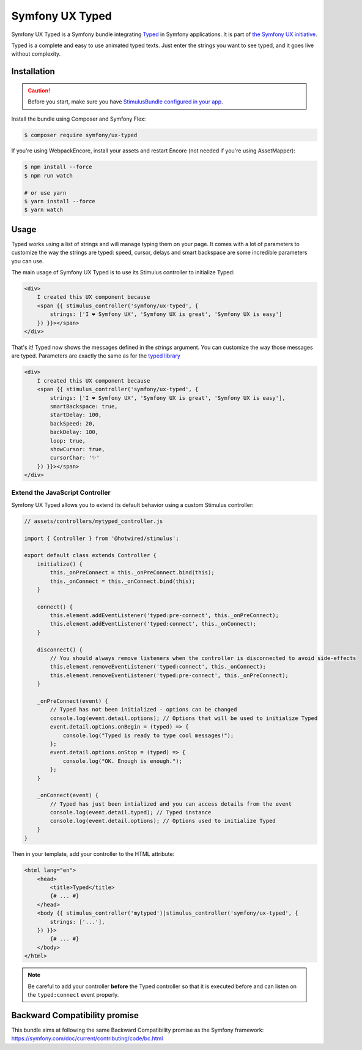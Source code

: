 Symfony UX Typed
================

Symfony UX Typed is a Symfony bundle integrating `Typed`_ in
Symfony applications. It is part of `the Symfony UX initiative`_.

Typed is a complete and easy to use animated typed texts.
Just enter the strings you want to see typed, and it goes live without complexity.

.. image:: Animation.gif
  :alt: Typed showing messages

Installation
------------

.. caution::

    Before you start, make sure you have `StimulusBundle configured in your app`_.

Install the bundle using Composer and Symfony Flex:

.. code-block:: terminal

    $ composer require symfony/ux-typed

If you're using WebpackEncore, install your assets and restart Encore (not
needed if you're using AssetMapper):

.. code-block:: terminal

    $ npm install --force
    $ npm run watch

    # or use yarn
    $ yarn install --force
    $ yarn watch

Usage
-----

Typed works using a list of strings and will manage typing them on your page.
It comes with a lot of parameters to customize the way the strings are typed: speed, cursor, delays
and smart backspace are some incredible parameters you can use.

The main usage of Symfony UX Typed is to use its Stimulus controller to initialize Typed:

.. code-block:: html+twig

    <div>
        I created this UX component because
        <span {{ stimulus_controller('symfony/ux-typed', {
            strings: ['I ❤ Symfony UX', 'Symfony UX is great', 'Symfony UX is easy']
        }) }}></span>
    </div>


That's it! Typed now shows the messages defined in the `strings` argument.
You can customize the way those messages are typed.
Parameters are exactly the same as for the `typed library`_

.. code-block:: html+twig

    <div>
        I created this UX component because
        <span {{ stimulus_controller('symfony/ux-typed', {
            strings: ['I ❤ Symfony UX', 'Symfony UX is great', 'Symfony UX is easy'],
            smartBackspace: true,
            startDelay: 100,
            backSpeed: 20,
            backDelay: 100,
            loop: true,
            showCursor: true,
            cursorChar: '✨'
        }) }}></span>
    </div>

.. note::

Extend the JavaScript Controller
~~~~~~~~~~~~~~~~~~~~~~~~~~~~~~~~

Symfony UX Typed allows you to extend its default behavior using a custom
Stimulus controller:

.. code-block:: javascript

    // assets/controllers/mytyped_controller.js

    import { Controller } from '@hotwired/stimulus';

    export default class extends Controller {
        initialize() {
            this._onPreConnect = this._onPreConnect.bind(this);
            this._onConnect = this._onConnect.bind(this);
        }

        connect() {
            this.element.addEventListener('typed:pre-connect', this._onPreConnect);
            this.element.addEventListener('typed:connect', this._onConnect);
        }

        disconnect() {
            // You should always remove listeners when the controller is disconnected to avoid side-effects
            this.element.removeEventListener('typed:connect', this._onConnect);
            this.element.removeEventListener('typed:pre-connect', this._onPreConnect);
        }

        _onPreConnect(event) {
            // Typed has not been initialized - options can be changed
            console.log(event.detail.options); // Options that will be used to initialize Typed
            event.detail.options.onBegin = (typed) => {
                console.log("Typed is ready to type cool messages!");
            };
            event.detail.options.onStop = (typed) => {
                console.log("OK. Enough is enough.");
            };
        }

        _onConnect(event) {
            // Typed has just been intialized and you can access details from the event
            console.log(event.detail.typed); // Typed instance
            console.log(event.detail.options); // Options used to initialize Typed
        }
    }

.. code-block::

Then in your template, add your controller to the HTML attribute:

.. code-block:: html+twig

    <html lang="en">
        <head>
            <title>Typed</title>
            {# ... #}
        </head>
        <body {{ stimulus_controller('mytyped')|stimulus_controller('symfony/ux-typed', {
            strings: ['...'],
        }) }}>
            {# ... #}
        </body>
    </html>

.. note::

   Be careful to add your controller **before** the Typed controller so that it
   is executed before and can listen on the ``typed:connect`` event properly.

Backward Compatibility promise
------------------------------

This bundle aims at following the same Backward Compatibility promise as
the Symfony framework:
https://symfony.com/doc/current/contributing/code/bc.html

.. _`Typed`: https://github.com/mattboldt/typed.js/blob/master/README.md
.. _`the Symfony UX initiative`: https://symfony.com/ux
.. _`typed library`: https://github.com/mattboldt/typed.js/blob/master/README.md
.. _StimulusBundle configured in your app: https://symfony.com/bundles/StimulusBundle/current/index.html

